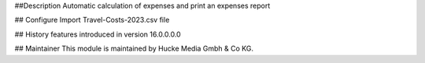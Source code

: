 ##Description
Automatic calculation of expenses and print an expenses report

## Configure
Import Travel-Costs-2023.csv file

## History
features introduced in version 16.0.0.0.0

## Maintainer
This module is maintained by Hucke Media Gmbh & Co KG.
